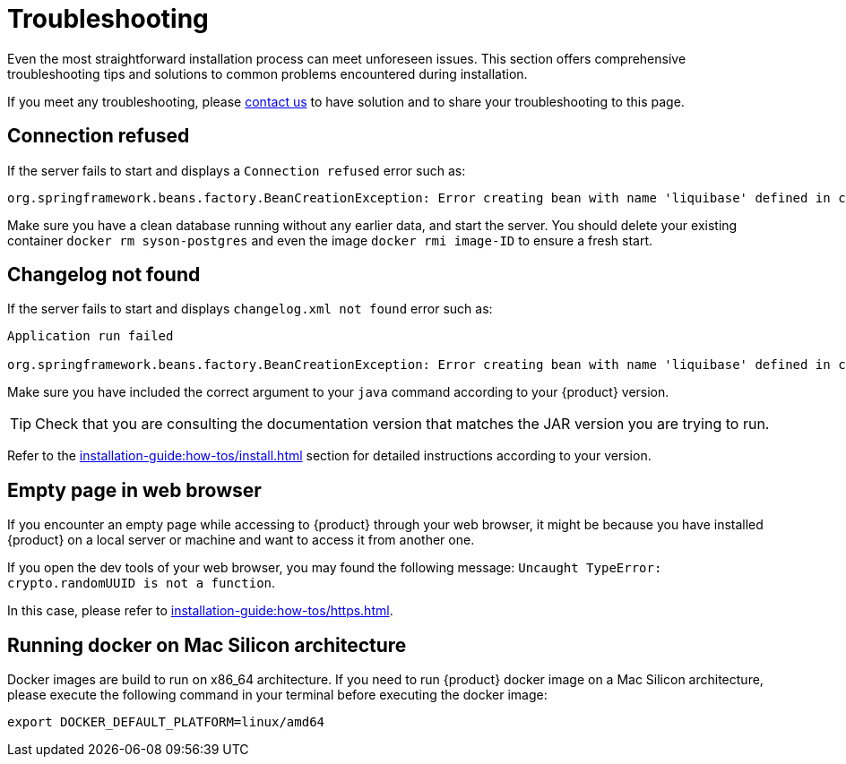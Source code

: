 = Troubleshooting

Even the most straightforward installation process can meet unforeseen issues.
This section offers comprehensive troubleshooting tips and solutions to common problems encountered during installation.

If you meet any troubleshooting, please xref:ROOT:help.adoc[contact us] to have solution and to share your troubleshooting to this page.

== Connection refused
If the server fails to start and displays a `Connection refused` error such as:
[source, bash]
----
org.springframework.beans.factory.BeanCreationException: Error creating bean with name 'liquibase' defined in class path resource [org/springframework/boot/autoconfigure/liquibase/LiquibaseAutoConfiguration$LiquibaseConfiguration.class]: org.postgresql.util.PSQLException: Connection to localhost:5434 refused.
----

Make sure you have a clean database running without any earlier data, and start the server.
You should delete your existing container `docker rm syson-postgres` and even the image `docker rmi image-ID` to ensure a fresh start.

== Changelog not found
If the server fails to start and displays `changelog.xml not found` error such as:
[source, bash]
----
Application run failed

org.springframework.beans.factory.BeanCreationException: Error creating bean with name 'liquibase' defined in class path resource [org/springframework/boot/autoconfigure/liquibase/LiquibaseAutoConfiguration$LiquibaseConfiguration.class]: ERROR: The file 'classpath:db/changelog/syson.db.changelog.xml' was not found.
----

Make sure you have included the correct argument to your `java` command according to your {product} version.

TIP: Check that you are consulting the documentation version that matches the JAR version you are trying to run.

Refer to the xref:installation-guide:how-tos/install.adoc#start-app[] section for detailed instructions according to your version.

== Empty page in web browser
If you encounter an empty page while accessing to {product} through your web browser, it might be because you have installed {product} on a local server or machine and want to access it from another one.

If you open the dev tools of your web browser, you may found the following message: `Uncaught TypeError: crypto.randomUUID is not a function`.

In this case, please refer to xref:installation-guide:how-tos/https.adoc[].

== Running docker on Mac Silicon architecture
Docker images are build to run on x86_64 architecture.
If you need to run {product} docker image on a Mac Silicon architecture, please execute the following command in your terminal before executing the docker image:
[source, bash]
----
export DOCKER_DEFAULT_PLATFORM=linux/amd64
----